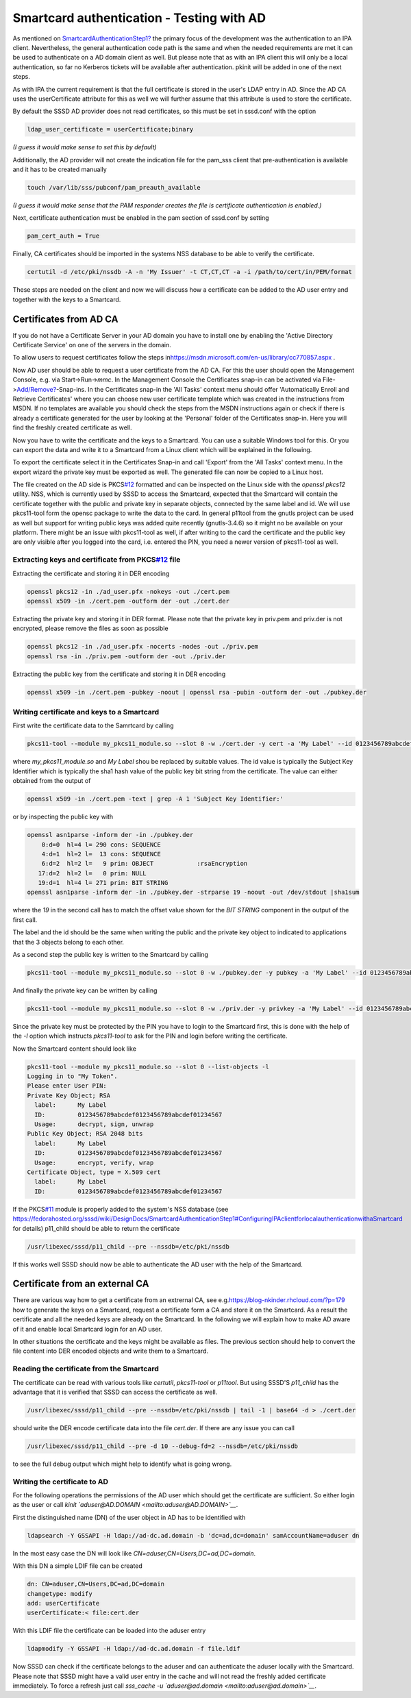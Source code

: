 Smartcard authentication - Testing with AD
==========================================

As mentioned on
`SmartcardAuthenticationStep1? <https://docs.pagure.org/sssd-test2/SmartcardAuthenticationStep1.html>`__
the primary focus of the development was the authentication to an IPA
client. Nevertheless, the general authentication code path is the same
and when the needed requirements are met it can be used to authenticate
on a AD domain client as well. But please note that as with an IPA
client this will only be a local authentication, so far no Kerberos
tickets will be available after authentication. pkinit will be added in
one of the next steps.

As with IPA the current requirement is that the full certificate is
stored in the user's LDAP entry in AD. Since the AD CA uses the
userCertificate attribute for this as well we will further assume that
this attribute is used to store the certificate.

By default the SSSD AD provider does not read certificates, so this must
be set in sssd.conf with the option

.. code:: wiki

    ldap_user_certificate = userCertificate;binary

*(I guess it would make sense to set this by default)*

Additionally, the AD provider will not create the indication file for
the pam\_sss client that pre-authentication is available and it has to
be created manually

.. code:: wiki

    touch /var/lib/sss/pubconf/pam_preauth_available

*(I guess it would make sense that the PAM responder creates the file is
certificate authentication is enabled.)*

Next, certificate authentication must be enabled in the pam section of
sssd.conf by setting

.. code:: wiki

    pam_cert_auth = True

Finally, CA certificates should be imported in the systems NSS database
to be able to verify the certificate.

.. code:: wiki

    certutil -d /etc/pki/nssdb -A -n 'My Issuer' -t CT,CT,CT -a -i /path/to/cert/in/PEM/format

These steps are needed on the client and now we will discuss how a
certificate can be added to the AD user entry and together with the keys
to a Smartcard.

Certificates from AD CA
-----------------------

If you do not have a Certificate Server in your AD domain you have to
install one by enabling the 'Active Directory Certificate Service' on
one of the servers in the domain.

To allow users to request certificates follow the steps in
`​https://msdn.microsoft.com/en-us/library/cc770857.aspx <https://msdn.microsoft.com/en-us/library/cc770857.aspx>`__
.

Now AD user should be able to request a user certificate from the AD CA.
For this the user should open the Management Console, e.g. via
Start->Run->\ *mmc*. In the Management Console the Certificates snap-in
can be activated via
File->\ `Add/Remove? <https://docs.pagure.org/sssd-test2/Add/Remove.html>`__-Snap-ins.
In the Certificates snap-in the 'All Tasks' context menu should offer
'Automatically Enroll and Retrieve Certificates' where you can choose
new user certificate template which was created in the instructions from
MSDN. If no templates are available you should check the steps from the
MSDN instructions again or check if there is already a certificate
generated for the user by looking at the 'Personal' folder of the
Certificates snap-in. Here you will find the freshly created certificate
as well.

Now you have to write the certificate and the keys to a Smartcard. You
can use a suitable Windows tool for this. Or you can export the data and
write it to a Smartcard from a Linux client which will be explained in
the following.

To export the certificate select it in the Certificates Snap-in and call
'Export' from the 'All Tasks' context menu. In the export wizard the
private key must be exported as well. The generated file can now be
copied to a Linux host.

The file created on the AD side is
PKCS\ `#12 <https://fedorahosted.org/sssd/ticket/12>`__ formatted and
can be inspected on the Linux side with the *openssl pkcs12* utility.
NSS, which is currently used by SSSD to access the Smartcard, expected
that the Smartcard will contain the certificate together with the public
and private key in separate objects, connected by the same label and id.
We will use pkcs11-tool form the opensc package to write the data to the
card. In general p11tool from the gnutls project can be used as well but
support for writing public keys was added quite recently (gnutls-3.4.6)
so it might no be available on your platform. There might be an issue
with pkcs11-tool as well, if after writing to the card the certificate
and the public key are only visible after you logged into the card, i.e.
entered the PIN, you need a newer version of pkcs11-tool as well.

Extracting keys and certificate from PKCS\ `#12 <https://fedorahosted.org/sssd/ticket/12>`__ file
~~~~~~~~~~~~~~~~~~~~~~~~~~~~~~~~~~~~~~~~~~~~~~~~~~~~~~~~~~~~~~~~~~~~~~~~~~~~~~~~~~~~~~~~~~~~~~~~~

Extracting the certificate and storing it in DER encoding

.. code:: wiki

    openssl pkcs12 -in ./ad_user.pfx -nokeys -out ./cert.pem
    openssl x509 -in ./cert.pem -outform der -out ./cert.der

Extracting the private key and storing it in DER format. Please note
that the private key in priv.pem and priv.der is not encrypted, please
remove the files as soon as possible

.. code:: wiki

    openssl pkcs12 -in ./ad_user.pfx -nocerts -nodes -out ./priv.pem
    openssl rsa -in ./priv.pem -outform der -out ./priv.der

Extracting the public key from the certificate and storing it in DER
encoding

.. code:: wiki

    openssl x509 -in ./cert.pem -pubkey -noout | openssl rsa -pubin -outform der -out ./pubkey.der

Writing certificate and keys to a Smartcard
~~~~~~~~~~~~~~~~~~~~~~~~~~~~~~~~~~~~~~~~~~~

First write the certificate data to the Samrtcard by calling

.. code:: wiki

    pkcs11-tool --module my_pkcs11_module.so --slot 0 -w ./cert.der -y cert -a 'My Label' --id 0123456789abcdef0123456789abcdef01234567

where *my\_pkcs11\_module.so* and *My Label* shou be replaced by
suitable values. The id value is typically the Subject Key Identifier
which is typically the sha1 hash value of the public key bit string from
the certificate. The value can either obtained from the output of

.. code:: wiki

    openssl x509 -in ./cert.pem -text | grep -A 1 'Subject Key Identifier:'

or by inspecting the public key with

.. code:: wiki

    openssl asn1parse -inform der -in ./pubkey.der
        0:d=0  hl=4 l= 290 cons: SEQUENCE          
        4:d=1  hl=2 l=  13 cons: SEQUENCE          
        6:d=2  hl=2 l=   9 prim: OBJECT            :rsaEncryption
       17:d=2  hl=2 l=   0 prim: NULL              
       19:d=1  hl=4 l= 271 prim: BIT STRING
    openssl asn1parse -inform der -in ./pubkey.der -strparse 19 -noout -out /dev/stdout |sha1sum

where the *19* in the second call has to match the offset value shown
for the *BIT STRING* component in the output of the first call.

The label and the id should be the same when writing the public and the
private key object to indicated to applications that the 3 objects
belong to each other.

As a second step the public key is written to the Smartcard by calling

.. code:: wiki

    pkcs11-tool --module my_pkcs11_module.so --slot 0 -w ./pubkey.der -y pubkey -a 'My Label' --id 0123456789abcdef0123456789abcdef01234567

And finally the private key can be written by calling

.. code:: wiki

    pkcs11-tool --module my_pkcs11_module.so --slot 0 -w ./priv.der -y privkey -a 'My Label' --id 0123456789abcdef0123456789abcdef01234567 -l

Since the private key must be protected by the PIN you have to login to
the Smartcard first, this is done with the help of the *-l* option which
instructs *pkcs11-tool* to ask for the PIN and login before writing the
certificate.

Now the Smartcard content should look like

.. code:: wiki

    pkcs11-tool --module my_pkcs11_module.so --slot 0 --list-objects -l
    Logging in to "My Token".
    Please enter User PIN:
    Private Key Object; RSA 
      label:      My Label
      ID:         0123456789abcdef0123456789abcdef01234567
      Usage:      decrypt, sign, unwrap
    Public Key Object; RSA 2048 bits
      label:      My Label
      ID:         0123456789abcdef0123456789abcdef01234567
      Usage:      encrypt, verify, wrap
    Certificate Object, type = X.509 cert
      label:      My Label
      ID:         0123456789abcdef0123456789abcdef01234567

If the PKCS\ `#11 <https://fedorahosted.org/sssd/ticket/11>`__ module is
properly added to the system's NSS database (see
`​https://fedorahosted.org/sssd/wiki/DesignDocs/SmartcardAuthenticationStep1#ConfiguringIPAclientforlocalauthenticationwithaSmartcard <https://docs.pagure.org/sssd-test2/DesignDocs/SmartcardAuthenticationStep1.html#ConfiguringIPAclientforlocalauthenticationwithaSmartcard>`__
for details) p11\_child should be able to return the certificate

.. code:: wiki

    /usr/libexec/sssd/p11_child --pre --nssdb=/etc/pki/nssdb

If this works well SSSD should now be able to authenticate the AD user
with the help of the Smartcard.

Certificate from an external CA
-------------------------------

There are various way how to get a certificate from an extrernal CA, see
e.g.
`​https://blog-nkinder.rhcloud.com/?p=179 <https://blog-nkinder.rhcloud.com/?p=179>`__
how to generate the keys on a Smartcard, request a certificate form a CA
and store it on the Smartcard. As a result the certificate and all the
needed keys are already on the Smartcard. In the following we will
explain how to make AD aware of it and enable local Smartcard login for
an AD user.

In other situations the certificate and the keys might be available as
files. The previous section should help to convert the file content into
DER encoded objects and write them to a Smartcard.

Reading the certificate from the Smartcard
~~~~~~~~~~~~~~~~~~~~~~~~~~~~~~~~~~~~~~~~~~

The certificate can be read with various tools like *certutil*,
*pkcs11-tool* or *p11tool*. But using SSSD'S *p11\_child* has the
advantage that it is verified that SSSD can access the certificate as
well.

.. code:: wiki

    /usr/libexec/sssd/p11_child --pre --nssdb=/etc/pki/nssdb | tail -1 | base64 -d > ./cert.der

should write the DER encode certificate data into the file *cert.der*.
If there are any issue you can call

.. code:: wiki

    /usr/libexec/sssd/p11_child --pre -d 10 --debug-fd=2 --nssdb=/etc/pki/nssdb

to see the full debug output which might help to identify what is going
wrong.

Writing the certificate to AD
~~~~~~~~~~~~~~~~~~~~~~~~~~~~~

For the following operations the permissions of the AD user which should
get the certificate are sufficient. So either login as the user or call
*kinit `​aduser@AD.DOMAIN <mailto:aduser@AD.DOMAIN>`__*.

First the distinguished name (DN) of the user object in AD has to be
identified with

.. code:: wiki

    ldapsearch -Y GSSAPI -H ldap://ad-dc.ad.domain -b 'dc=ad,dc=domain' samAccountName=aduser dn

In the most easy case the DN will look like
*CN=aduser,CN=Users,DC=ad,DC=domain*.

With this DN a simple LDIF file can be created

.. code:: wiki

    dn: CN=aduser,CN=Users,DC=ad,DC=domain
    changetype: modify
    add: userCertificate
    userCertificate:< file:cert.der

With this LDIF file the certificate can be loaded into the aduser entry

.. code:: wiki

    ldapmodify -Y GSSAPI -H ldap://ad-dc.ad.domain -f file.ldif

Now SSSD can check if the certificate belongs to the aduser and can
authenticate the aduser locally with the Smartcard. Please note that
SSSD might have a valid user entry in the cache and will not read the
freshly added certificate immediately. To force a refresh just call
*sss\_cache -u `​aduser@ad.domain <mailto:aduser@ad.domain>`__*.
